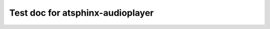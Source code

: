 Test doc for atsphinx-audioplayer
=================================

.. audio:: https://github.com/atsphinx/audioplayer/raw/main/tests/test-root/dummy.mp3
